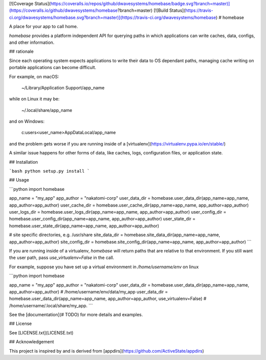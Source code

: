 [![Coverage Status](https://coveralls.io/repos/github/dwavesystems/homebase/badge.svg?branch=master)](https://coveralls.io/github/dwavesystems/homebase?branch=master)
[![Build Status](https://travis-ci.org/dwavesystems/homebase.svg?branch=master)](https://travis-ci.org/dwavesystems/homebase)
# homebase


A place for your app to call home.

*homebase* provides a platform independent API for querying paths in which applications can write caches, data, configs, and
other information.


## rationale 

Since each operating system expects applications to write their data to OS dependant paths, managing cache writing
on portable applications can become difficult.

For example, on macOS:

    ~/Library/Application Support/app_name

while on Linux it may be:

    ~/.local/share/app_name

and on Windows:

    c:\users\<user_name>\AppData\Local/app_name

and the problem gets worse if you are running inside of a [virtualenv](https://virtualenv.pypa.io/en/stable/)

A similar issue happens for other forms of data, like caches, logs, configuration files, or application state.

## Installation

```bash
python setup.py install
```


## Usage

```python
import homebase

app_name = "my_app"
app_author = "nakatomi-corp"
user_data_dir = homebase.user_data_dir(app_name=app_name, app_author=app_author)
user_cache_dir = homebase.user_cache_dir(app_name=app_name, app_author=app_author)
user_logs_dir = homebase.user_logs_dir(app_name=app_name, app_author=app_author)
user_config_dir = homebase.user_config_dir(app_name=app_name, app_author=app_author)
user_state_dir = homebase.user_state_dir(app_name=app_name, app_author=app_author)

# site specific directories, e.g. /usr/share
site_data_dir = homebase.site_data_dir(app_name=app_name, app_author=app_author)
site_config_dir = homebase.site_config_dir(app_name=app_name, app_author=app_author)
```

If you are running inside of a virtualenv, *homebase* will return paths that are relative to that environment.
If you still want the user path, pass `use_virtualenv=False` in the call.

For example, suppose you have set up a virtual environment in `/home/username/env` on linux

```python
import homebase

app_name = "my_app"
app_author = "nakatomi-corp"
user_data_dir = homebase.user_data_dir(app_name=app_name, app_author=app_author)
# /home/username/env/data/my_app
user_data_dir = homebase.user_data_dir(app_name=app_name, app_author=app_author, use_virtualenv=False)
# /home/username/.local/share/my_app.
```

See the [documentation](# TODO) for more details and examples.

## License

See [LICENSE.txt](LICENSE.txt)


## Acknowledgement

This project is inspired by and is derived from [appdirs](https://github.com/ActiveState/appdirs)


